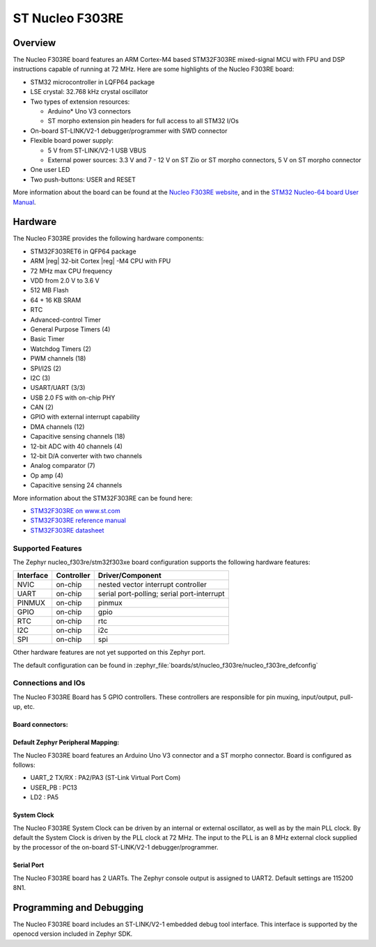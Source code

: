 .. _nucleo_f303re_board:

ST Nucleo F303RE
################

Overview
********

The Nucleo F303RE board features an ARM Cortex-M4 based STM32F303RE
mixed-signal MCU with FPU and DSP instructions capable of running at 72 MHz.
Here are some highlights of the Nucleo F303RE board:

- STM32 microcontroller in LQFP64 package
- LSE crystal: 32.768 kHz crystal oscillator
- Two types of extension resources:

  - Arduino* Uno V3 connectors
  - ST morpho extension pin headers for full access to all STM32 I/Os

- On-board ST-LINK/V2-1 debugger/programmer with SWD connector
- Flexible board power supply:

  - 5 V from ST-LINK/V2-1 USB VBUS
  - External power sources: 3.3 V and 7 - 12 V on ST Zio or ST morpho
    connectors, 5 V on ST morpho connector

- One user LED
- Two push-buttons: USER and RESET

.. image:: img/nucleo_f303re.jpg
   :align: center
   :alt: Nucleo F303RE

More information about the board can be found at the `Nucleo F303RE website`_,
and in the `STM32 Nucleo-64 board User Manual`_.

Hardware
********

The Nucleo F303RE provides the following hardware components:

- STM32F303RET6 in QFP64 package
- ARM |reg| 32-bit Cortex |reg| -M4 CPU with FPU
- 72 MHz max CPU frequency
- VDD from 2.0 V to 3.6 V
- 512 MB Flash
- 64 + 16 KB SRAM
- RTC
- Advanced-control Timer
- General Purpose Timers (4)
- Basic Timer
- Watchdog Timers (2)
- PWM channels (18)
- SPI/I2S (2)
- I2C (3)
- USART/UART (3/3)
- USB 2.0 FS with on-chip PHY
- CAN (2)
- GPIO with external interrupt capability
- DMA channels (12)
- Capacitive sensing channels (18)
- 12-bit ADC with 40 channels (4)
- 12-bit D/A converter with two channels
- Analog comparator (7)
- Op amp (4)
- Capacitive sensing 24 channels


More information about the STM32F303RE can be found here:

- `STM32F303RE on www.st.com`_
- `STM32F303RE reference manual`_
- `STM32F303RE datasheet`_

Supported Features
==================

The Zephyr nucleo_f303re/stm32f303xe board configuration supports the following hardware
features:

+-----------+------------+-------------------------------------+
| Interface | Controller | Driver/Component                    |
+===========+============+=====================================+
| NVIC      | on-chip    | nested vector interrupt controller  |
+-----------+------------+-------------------------------------+
| UART      | on-chip    | serial port-polling;                |
|           |            | serial port-interrupt               |
+-----------+------------+-------------------------------------+
| PINMUX    | on-chip    | pinmux                              |
+-----------+------------+-------------------------------------+
| GPIO      | on-chip    | gpio                                |
+-----------+------------+-------------------------------------+
| RTC       | on-chip    | rtc                                 |
+-----------+------------+-------------------------------------+
| I2C       | on-chip    | i2c                                 |
+-----------+------------+-------------------------------------+
| SPI       | on-chip    | spi                                 |
+-----------+------------+-------------------------------------+

Other hardware features are not yet supported on this Zephyr port.

The default configuration can be found in
:zephyr_file:`boards/st/nucleo_f303re/nucleo_f303re_defconfig`

Connections and IOs
===================

The Nucleo F303RE Board has 5 GPIO controllers. These controllers are
responsible for pin muxing, input/output, pull-up, etc.

Board connectors:
-----------------
.. image:: img/nucleo_connectors.jpg
   :align: center
   :alt: Nucleo F303RE connectors

Default Zephyr Peripheral Mapping:
----------------------------------

The Nucleo F303RE board features an Arduino Uno V3 connector and a ST
morpho connector. Board is configured as follows:

- UART_2 TX/RX : PA2/PA3 (ST-Link Virtual Port Com)
- USER_PB   : PC13
- LD2       : PA5

System Clock
------------

The Nucleo F303RE System Clock can be driven by an internal or
external oscillator, as well as by the main PLL clock. By default the
System Clock is driven by the PLL clock at 72 MHz. The input to the
PLL is an 8 MHz external clock supplied by the processor of the
on-board ST-LINK/V2-1 debugger/programmer.

Serial Port
-----------

The Nucleo F303RE board has 2 UARTs. The Zephyr console output is assigned
to UART2.  Default settings are 115200 8N1.

Programming and Debugging
*************************

The Nucleo F303RE board includes an ST-LINK/V2-1 embedded debug tool interface.
This interface is supported by the openocd version included in Zephyr SDK.


.. _Nucleo F303RE website:
   https://www.st.com/en/evaluation-tools/nucleo-f303re.html

.. _STM32 Nucleo-64 board User Manual:
   https://www.st.com/resource/en/user_manual/dm00105823.pdf

.. _STM32F303RE on www.st.com:
   https://www.st.com/en/microcontrollers/stm32f303re.html

.. _STM32F303RE reference manual:
   https://www.st.com/resource/en/reference_manual/dm00043574.pdf

.. _STM32F303RE datasheet:
   https://www.st.com/resource/en/datasheet/stm32f303re.pdf
